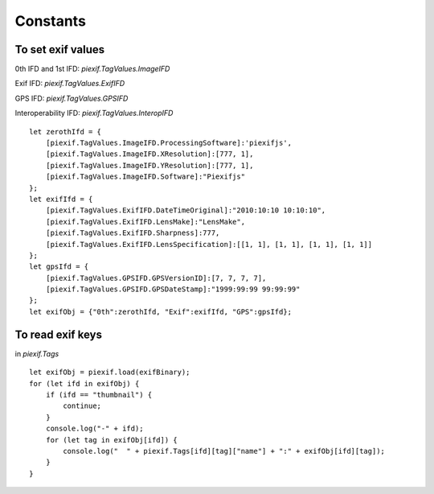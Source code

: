 =========
Constants
=========

To set exif values
------------------

0th IFD and 1st IFD: *piexif.TagValues.ImageIFD*

Exif IFD: *piexif.TagValues.ExifIFD*

GPS IFD: *piexif.TagValues.GPSIFD*

Interoperability IFD: *piexif.TagValues.InteropIFD*

::

    let zerothIfd = {
        [piexif.TagValues.ImageIFD.ProcessingSoftware]:'piexifjs',
        [piexif.TagValues.ImageIFD.XResolution]:[777, 1],
        [piexif.TagValues.ImageIFD.YResolution]:[777, 1],
        [piexif.TagValues.ImageIFD.Software]:"Piexifjs"
    };
    let exifIfd = {
        [piexif.TagValues.ExifIFD.DateTimeOriginal]:"2010:10:10 10:10:10",
        [piexif.TagValues.ExifIFD.LensMake]:"LensMake",
        [piexif.TagValues.ExifIFD.Sharpness]:777,
        [piexif.TagValues.ExifIFD.LensSpecification]:[[1, 1], [1, 1], [1, 1], [1, 1]]
    };
    let gpsIfd = {
        [piexif.TagValues.GPSIFD.GPSVersionID]:[7, 7, 7, 7],
        [piexif.TagValues.GPSIFD.GPSDateStamp]:"1999:99:99 99:99:99"
    };
    let exifObj = {"0th":zerothIfd, "Exif":exifIfd, "GPS":gpsIfd};


To read exif keys
-----------------

in *piexif.Tags*

::

    let exifObj = piexif.load(exifBinary);
    for (let ifd in exifObj) {
        if (ifd == "thumbnail") {
            continue;
        }
        console.log("-" + ifd);
        for (let tag in exifObj[ifd]) {
            console.log("  " + piexif.Tags[ifd][tag]["name"] + ":" + exifObj[ifd][tag]);
        }
    }
